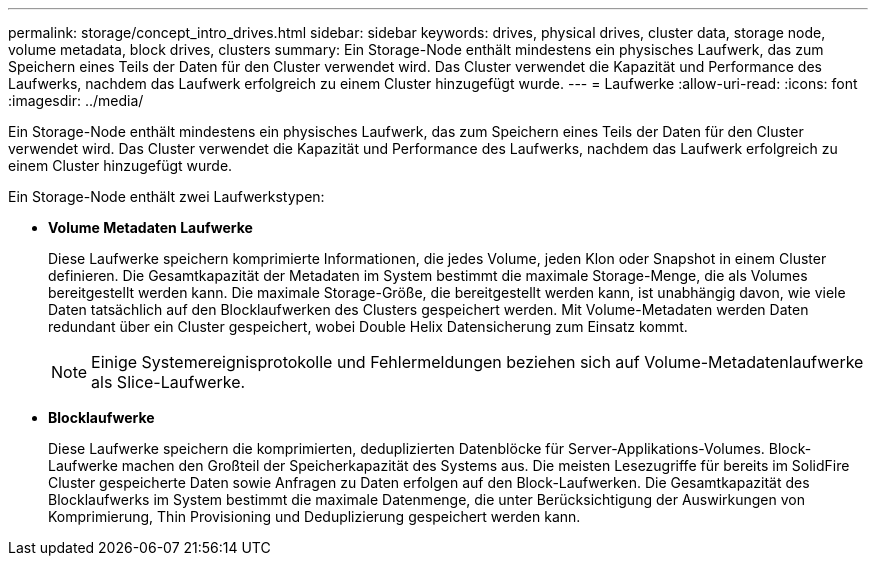 ---
permalink: storage/concept_intro_drives.html 
sidebar: sidebar 
keywords: drives, physical drives, cluster data, storage node, volume metadata, block drives, clusters 
summary: Ein Storage-Node enthält mindestens ein physisches Laufwerk, das zum Speichern eines Teils der Daten für den Cluster verwendet wird. Das Cluster verwendet die Kapazität und Performance des Laufwerks, nachdem das Laufwerk erfolgreich zu einem Cluster hinzugefügt wurde. 
---
= Laufwerke
:allow-uri-read: 
:icons: font
:imagesdir: ../media/


[role="lead"]
Ein Storage-Node enthält mindestens ein physisches Laufwerk, das zum Speichern eines Teils der Daten für den Cluster verwendet wird. Das Cluster verwendet die Kapazität und Performance des Laufwerks, nachdem das Laufwerk erfolgreich zu einem Cluster hinzugefügt wurde.

Ein Storage-Node enthält zwei Laufwerkstypen:

* *Volume Metadaten Laufwerke*
+
Diese Laufwerke speichern komprimierte Informationen, die jedes Volume, jeden Klon oder Snapshot in einem Cluster definieren. Die Gesamtkapazität der Metadaten im System bestimmt die maximale Storage-Menge, die als Volumes bereitgestellt werden kann. Die maximale Storage-Größe, die bereitgestellt werden kann, ist unabhängig davon, wie viele Daten tatsächlich auf den Blocklaufwerken des Clusters gespeichert werden. Mit Volume-Metadaten werden Daten redundant über ein Cluster gespeichert, wobei Double Helix Datensicherung zum Einsatz kommt.

+

NOTE: Einige Systemereignisprotokolle und Fehlermeldungen beziehen sich auf Volume-Metadatenlaufwerke als Slice-Laufwerke.

* *Blocklaufwerke*
+
Diese Laufwerke speichern die komprimierten, deduplizierten Datenblöcke für Server-Applikations-Volumes. Block-Laufwerke machen den Großteil der Speicherkapazität des Systems aus. Die meisten Lesezugriffe für bereits im SolidFire Cluster gespeicherte Daten sowie Anfragen zu Daten erfolgen auf den Block-Laufwerken. Die Gesamtkapazität des Blocklaufwerks im System bestimmt die maximale Datenmenge, die unter Berücksichtigung der Auswirkungen von Komprimierung, Thin Provisioning und Deduplizierung gespeichert werden kann.



